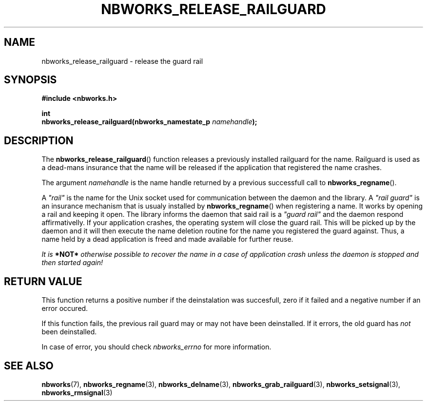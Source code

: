 .TH NBWORKS_RELEASE_RAILGUARD 3  2013-05-01 "" "Nbworks Manual"
.SH NAME
nbworks_release_railguard \- release the guard rail
.SH SYNOPSIS
.nf
.B #include <nbworks.h>
.sp
.BI "int"
.br
.BI "  nbworks_release_railguard(nbworks_namestate_p " namehandle ");"
.fi
.SH DESCRIPTION
The \fBnbworks_release_railguard\fP() function releases a previously
installed railguard for the name. Railguard is used as a dead-mans
insurance that the name will be released if the application that
registered the name crashes.
.PP
The argument \fInamehandle\fP is the name handle returned by a
previous successfull call to \fBnbworks_regname\fP().
.PP
A \fI"rail"\fP is the name for the Unix socket used for communication
between the daemon and the library. A \fI"rail guard"\fP is an
insurance mechanism that is usualy installed by
\fBnbworks_regname\fP() when registering a name. It works by opening a
rail and keeping it open. The library informs the daemon that said
rail is a \fI"guard rail"\fP and the daemon respond affirmativelly. If
your application crashes, the operating system will close the guard
rail. This will be picked up by the daemon and it will then execute
the name deletion routine for the name you registered the guard
against. Thus, a name held by a dead application is freed and made
available for further reuse.
.PP
\fIIt is \fB*NOT*\fP otherwise possible to recover the name in a case
of application crash unless the daemon is stopped and then started
again!\fP
.SH "RETURN VALUE"
This function returns a positive number if the deinstalation was
succesfull, zero if it failed and a negative number if an error
occured.
.PP
If this function fails, the previous rail guard may or may not have
been deinstalled. If it errors, the old guard has \fInot\fP been
deinstalled.
.PP
In case of error, you should check \fInbworks_errno\fP for more
information.
.SH "SEE ALSO"
.BR nbworks (7),
.BR nbworks_regname (3),
.BR nbworks_delname (3),
.BR nbworks_grab_railguard (3),
.BR nbworks_setsignal (3),
.BR nbworks_rmsignal (3)

